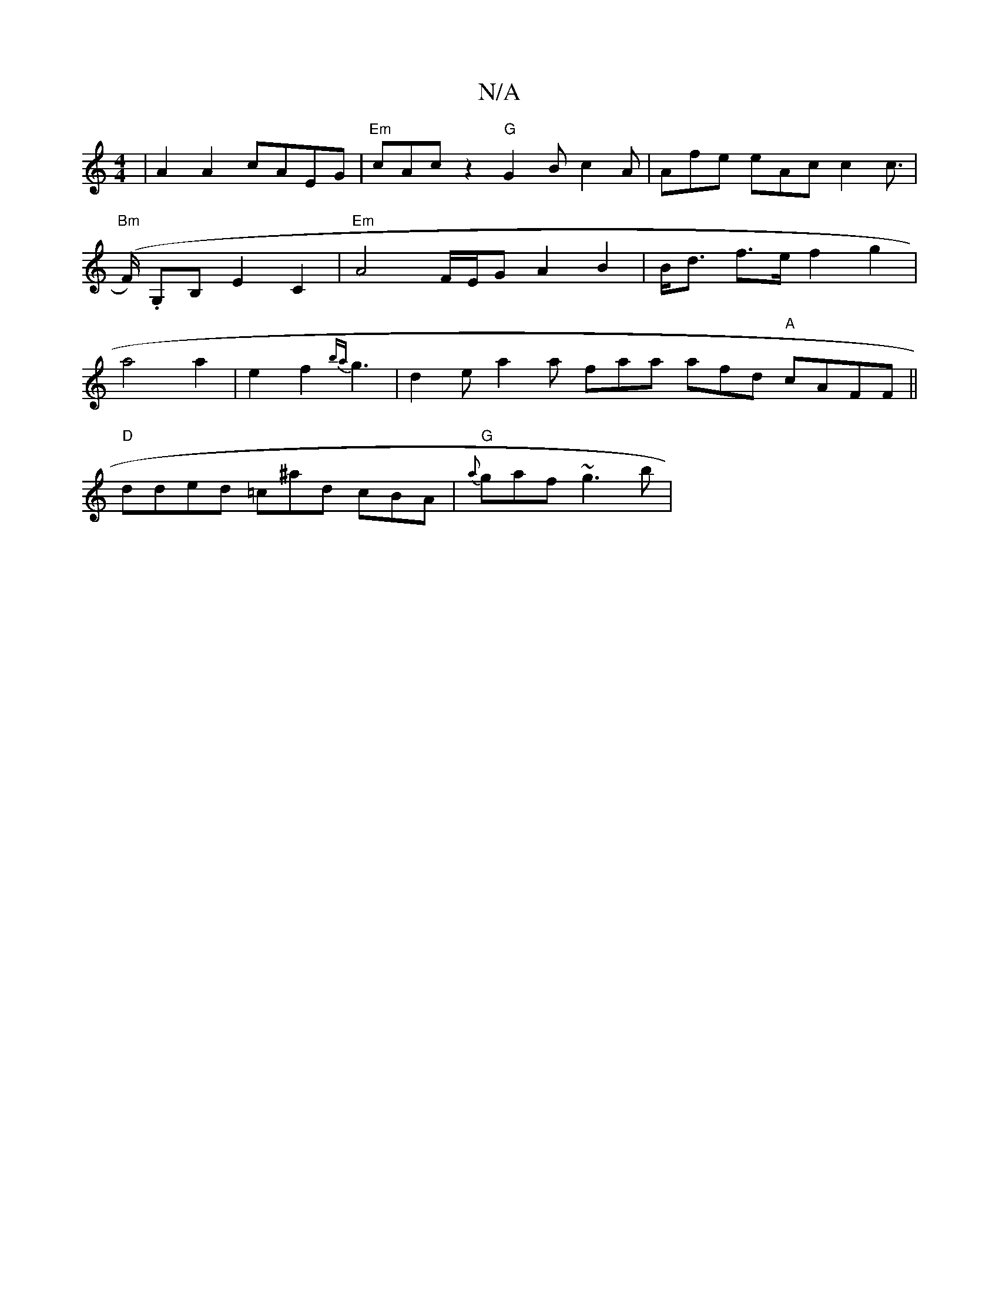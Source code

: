 X:1
T:N/A
M:4/4
R:N/A
K:Cmajor
| A2 A2 cAEG |"Em"cAc z2 "G"G2B c2A | Afe eAc c2 c | "Bm"(>F) .G,B, E2 C2 | "Em"A4- F/E/G A2 B2 | B<d f>e f2 g2 | a4 a2 | e2 f2 {ba}g3-|d2e a2a faa afd "A"cAFF ||
"D" dded =c^ad cBA | "G"{a}gaf ~g3b|

